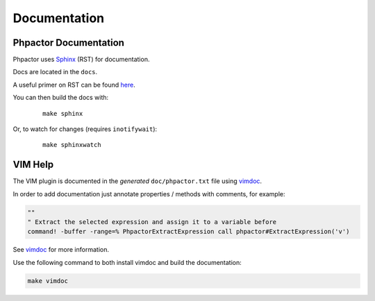 Documentation
=============

Phpactor Documentation
~~~~~~~~~~~~~~~~~~~~~~

Phpactor uses `Sphinx <https://www.sphinx-doc.org>`_ (RST) for documentation.

Docs are located in the ``docs``.

A useful primer on RST can be found `here <https://www.sphinx-doc.org/en/master/usage/restructuredtext/basics.html>`_.

.. tabs::

    .. tab:: Debian/Ubuntu

        ::

            $ apt-get install python3-sphinx
            $ pip install sphinx-tabs

You can then build the docs with:


    ::

        make sphinx

Or, to watch for changes (requires ``inotifywait``):

    ::

        make sphinxwatch

VIM Help
~~~~~~~~

The VIM plugin is documented in the *generated* ``doc/phpactor.txt``
file using `vimdoc <https://github.com/google/vimdoc>`_.

In order to add documentation just annotate properties / methods with
comments, for example:

.. code:: vim

    ""
    " Extract the selected expression and assign it to a variable before
    command! -buffer -range=% PhpactorExtractExpression call phpactor#ExtractExpression('v')

See `vimdoc <https://github.com/google/vimdoc>`_ for more information.

Use the following command to both install vimdoc and build the documentation:

.. code:: sh

    make vimdoc

.. _developing_blackfire_profiling:
